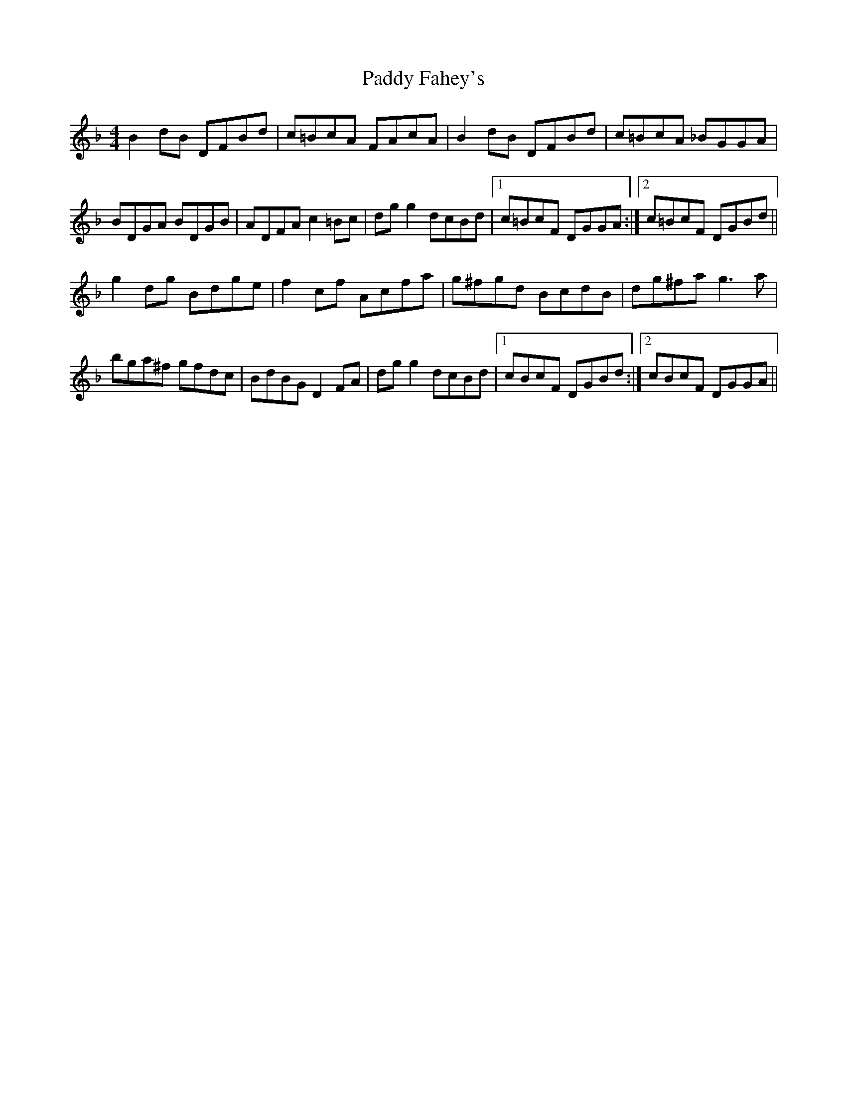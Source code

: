 X: 31110
T: Paddy Fahey's
R: reel
M: 4/4
K: Fmajor
B2 dB DFBd|c=BcA FAcA|B2 dB DFBd|c=BcA _BGGA|
BDGA BDGB|ADFA c2 =Bc|dgg2 dcBd|1 c=BcF DGGA:|2 c=BcF DGBd||
g2 dg Bdge|f2 cf Acfa|g^fgd BcdB|dg^fa g3 a|
bga^f gfdc|BdBG D2 FA|dgg2 dcBd|1 cBcF DGBd:|2 cBcF DGGA||

